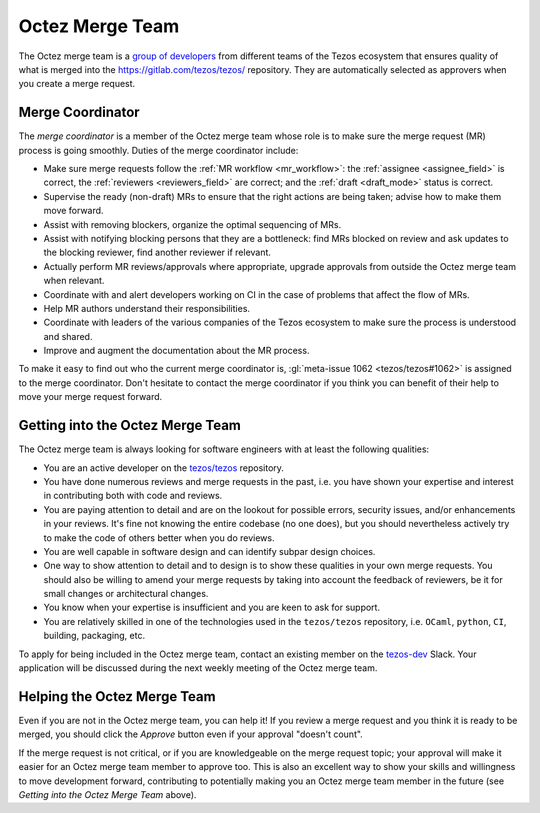 Octez Merge Team
================

The Octez merge team is a `group of developers
<https://gitlab.com/tezos/tezos/-/project_members>`_
from different teams of the
Tezos ecosystem that ensures quality of what is merged into the
https://gitlab.com/tezos/tezos/ repository.
They are automatically selected as approvers when you create a merge
request.

.. _merge_coordinator:

Merge Coordinator
-----------------

The *merge coordinator* is a member of the Octez merge team whose role
is to make sure the merge request (MR) process is going smoothly. Duties
of the merge coordinator include:

* Make sure merge requests follow the :ref:`MR workflow <mr_workflow>`:
  the :ref:`assignee <assignee_field>` is correct, the :ref:`reviewers <reviewers_field>`
  are correct; and the :ref:`draft <draft_mode>` status is correct.
* Supervise the ready (non-draft) MRs to ensure that the right actions are being taken;
  advise how to make them move forward.
* Assist with removing blockers, organize the optimal sequencing of MRs.
* Assist with notifying blocking persons that they are a bottleneck:
  find MRs blocked on review and ask updates to the blocking reviewer,
  find another reviewer if relevant.
* Actually perform MR reviews/approvals where appropriate, upgrade
  approvals from outside the Octez merge team when relevant.
* Coordinate with and alert developers working on CI in the case of problems
  that affect the flow of MRs.
* Help MR authors understand their responsibilities.
* Coordinate with leaders of the various companies of the Tezos ecosystem to
  make sure the process is understood and shared.
* Improve and augment the documentation about the MR process.

To make it easy to find out who the current merge coordinator is,
:gl:`meta-issue 1062 <tezos/tezos#1062>` is assigned to the merge coordinator.
Don't hesitate to contact the merge coordinator if you think you can
benefit of their help to move your merge request forward.

Getting into the Octez Merge Team
---------------------------------

The Octez merge team is always looking for software engineers with at least the following qualities:

- You are an active developer on the `tezos/tezos
  <https://gitlab.com/tezos/tezos>`_ repository.
- You have done numerous reviews and merge requests in the past, i.e. you have
  shown your expertise and interest in contributing both with code and reviews.
- You are paying attention to detail and are on the lookout for possible
  errors, security issues, and/or enhancements in your reviews. It's fine not knowing
  the entire codebase (no one does), but you should nevertheless
  actively try to make the code of others better when you do reviews.
- You are well capable in software design and can identify subpar design choices.
- One way to show attention to detail and to design is to show these
  qualities in your own merge requests. You should also be willing to amend your merge
  requests by taking into account the feedback of reviewers, be it
  for small changes or architectural changes.
- You know when your expertise is insufficient and you are keen to
  ask for support.
- You are relatively skilled in one of the technologies used in the ``tezos/tezos``
  repository, i.e. ``OCaml``, ``python``, ``CI``, building, packaging, etc.

To apply for being included in the Octez merge team, contact an existing member
on the `tezos-dev <https://tezos-dev.slack.com/>`_ Slack. Your application
will be discussed during the next weekly meeting of the Octez merge team.

Helping the Octez Merge Team
----------------------------

Even if you are not in the Octez merge team, you can help it! If you review a merge
request and you think it is ready to be merged, you should click the *Approve* button
even if your approval "doesn't count".

If the merge request is not critical,
or if you are knowledgeable on the merge request topic; your approval
will make it easier for an Octez merge team member to approve too.
This is also an excellent way to show your skills and willingness to move development
forward, contributing to potentially making you an Octez merge team member in the future
(see *Getting into the Octez Merge Team* above).

